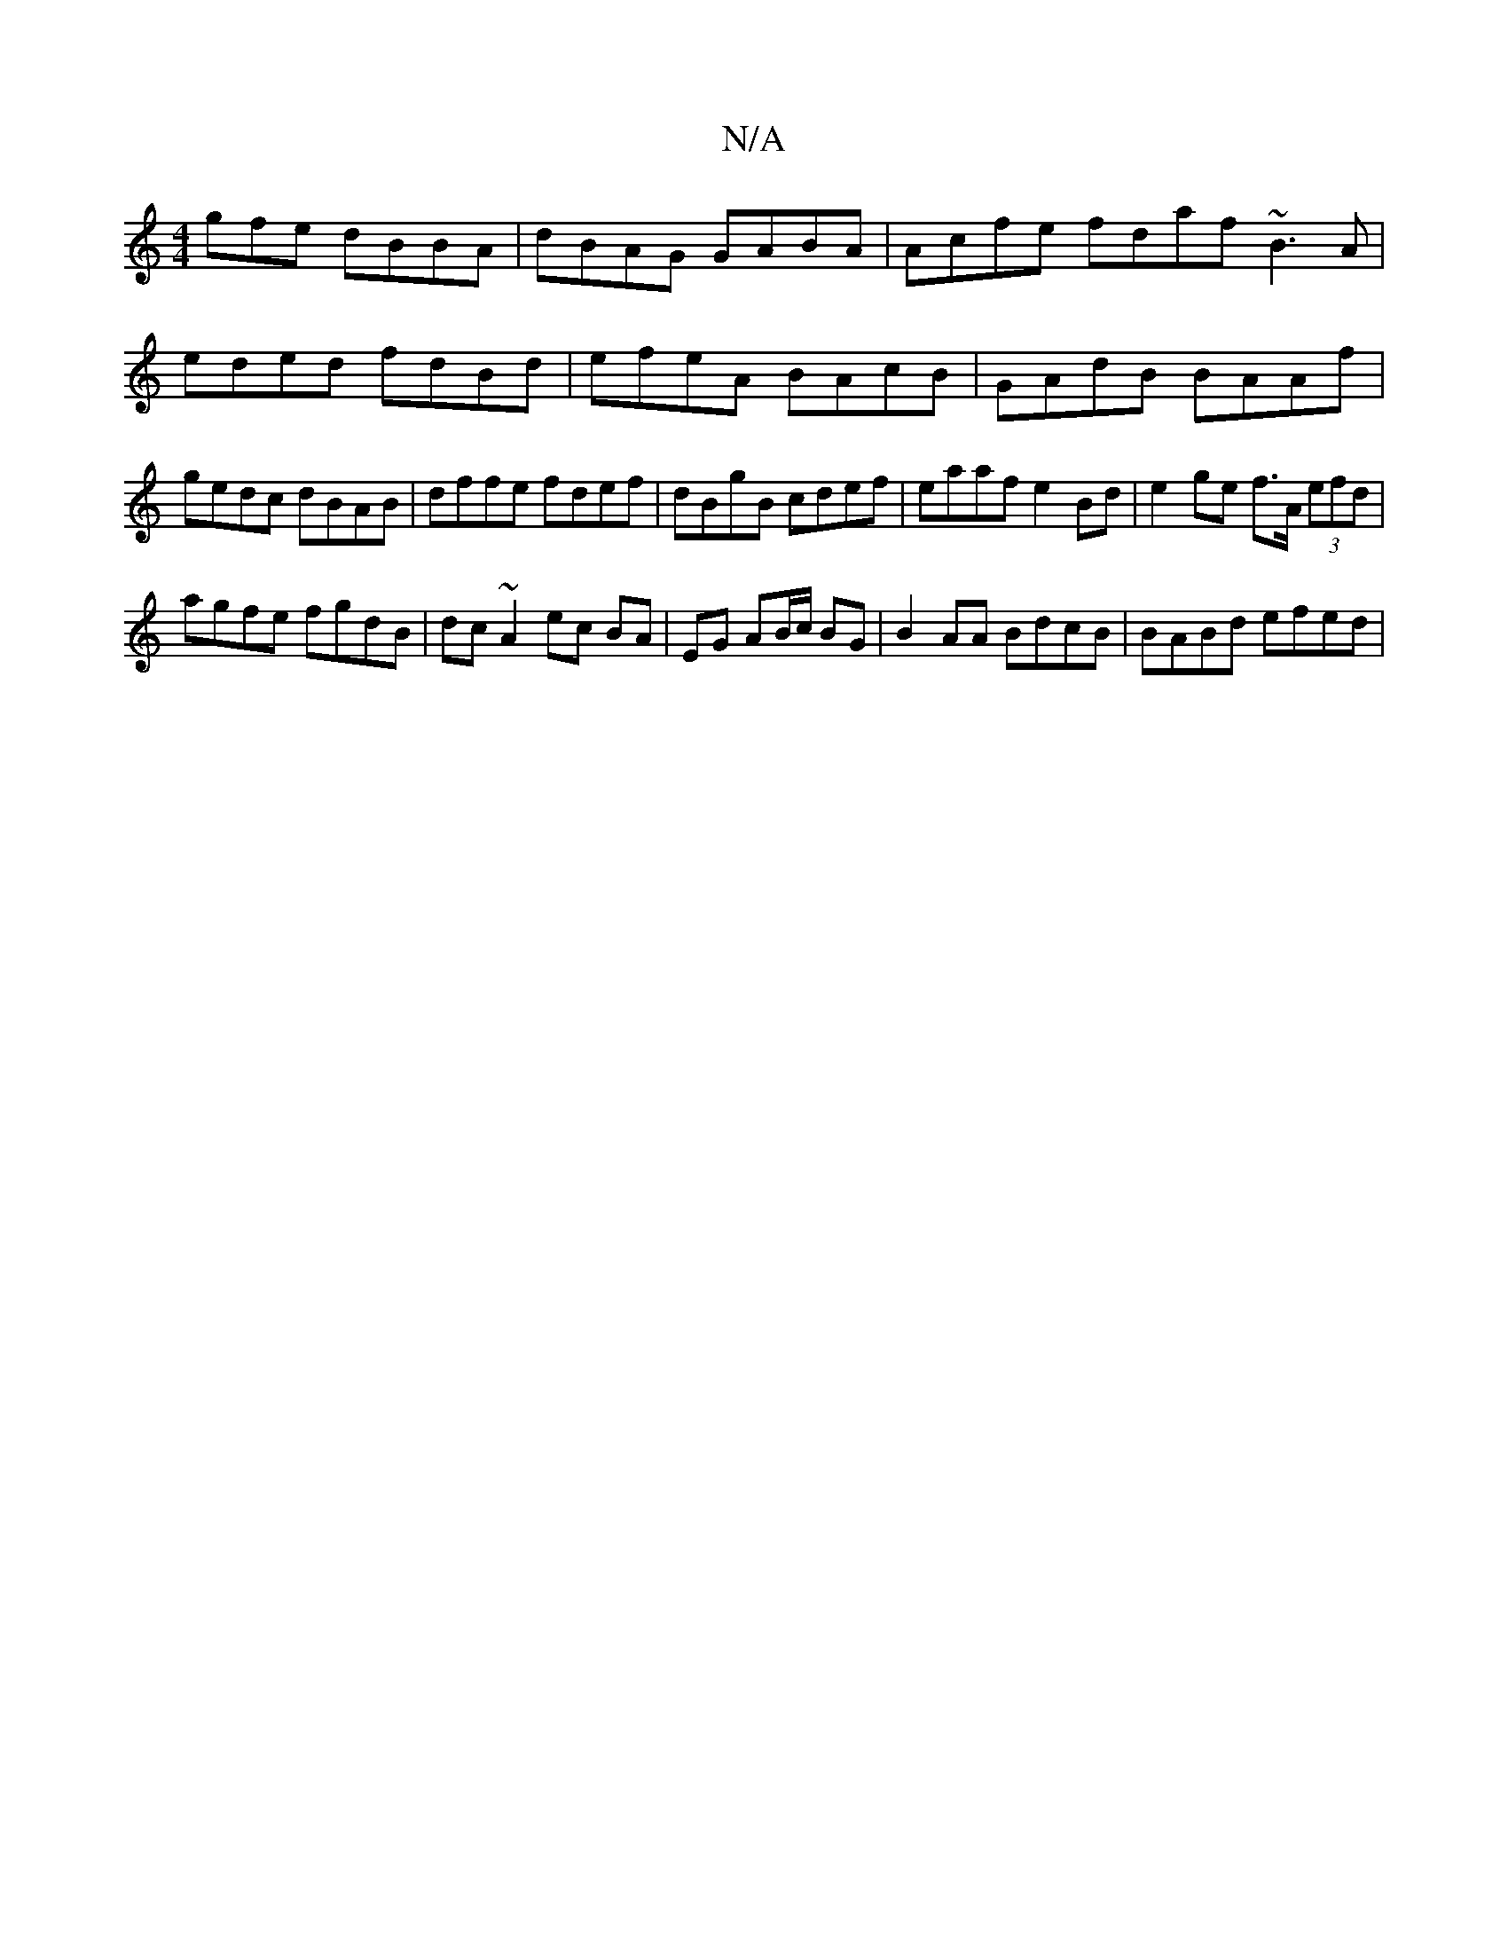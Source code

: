 X:1
T:N/A
M:4/4
R:N/A
K:Cmajor
gfe dBBA|dBAG GABA | Acfe fdaf ~B3A|eded fdBd | efeA BAcB | GAdB BAAf|gedc dBAB | dffe fdef | dBgB cdef | eaaf e2 Bd|e2 ge f>A (3efd |
agfe fgdB | dc ~A2 ec BA | EG AB/c/ BG | B2 AA BdcB |BABd efed | 